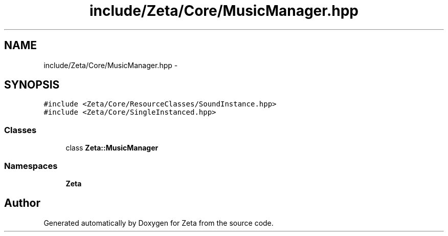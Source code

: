 .TH "include/Zeta/Core/MusicManager.hpp" 3 "Wed Feb 10 2016" "Zeta" \" -*- nroff -*-
.ad l
.nh
.SH NAME
include/Zeta/Core/MusicManager.hpp \- 
.SH SYNOPSIS
.br
.PP
\fC#include <Zeta/Core/ResourceClasses/SoundInstance\&.hpp>\fP
.br
\fC#include <Zeta/Core/SingleInstanced\&.hpp>\fP
.br

.SS "Classes"

.in +1c
.ti -1c
.RI "class \fBZeta::MusicManager\fP"
.br
.in -1c
.SS "Namespaces"

.in +1c
.ti -1c
.RI " \fBZeta\fP"
.br
.in -1c
.SH "Author"
.PP 
Generated automatically by Doxygen for Zeta from the source code\&.
